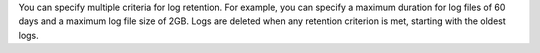 You can specify multiple criteria for log retention. For example, you
can specify a maximum duration for log files of 60 days and a maximum
log file size of 2GB. Logs are deleted when any retention criterion is
met, starting with the oldest logs.
